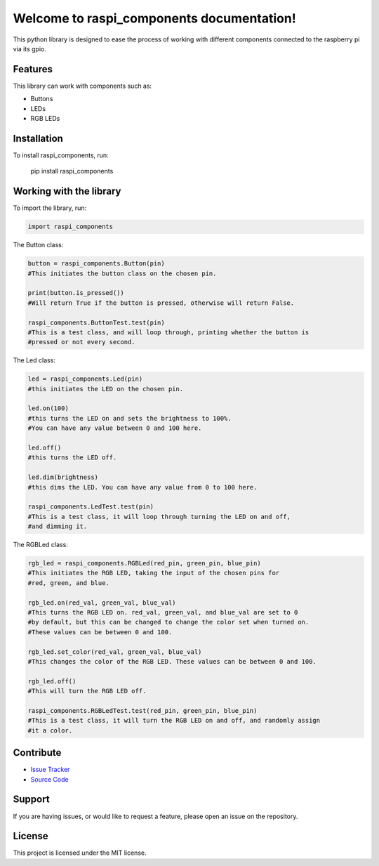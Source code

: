 ==============================================
Welcome to **raspi_components** documentation!
==============================================

This python library is designed to ease the process of working with
different components connected to the raspberry pi via its gpio.

Features
--------

This library can work with components such as:

- Buttons
- LEDs
- RGB LEDs

Installation
------------

To install raspi_components, run:

    pip install raspi_components

Working with the library
------------------------
To import the library, run:

.. code-block:: python

    import raspi_components

The Button class:

.. code-block:: python

    button = raspi_components.Button(pin)
    #This initiates the button class on the chosen pin.

    print(button.is_pressed())
    #Will return True if the button is pressed, otherwise will return False.

    raspi_components.ButtonTest.test(pin)
    #This is a test class, and will loop through, printing whether the button is
    #pressed or not every second.

The Led class:

.. code-block:: python

    led = raspi_components.Led(pin)
    #this initiates the LED on the chosen pin.

    led.on(100)
    #this turns the LED on and sets the brightness to 100%.
    #You can have any value between 0 and 100 here.

    led.off()
    #this turns the LED off.

    led.dim(brightness)
    #this dims the LED. You can have any value from 0 to 100 here.

    raspi_components.LedTest.test(pin)
    #This is a test class, it will loop through turning the LED on and off,
    #and dimming it.

The RGBLed class:

.. code-block:: python

    rgb_led = raspi_components.RGBLed(red_pin, green_pin, blue_pin)
    #This initiates the RGB LED, taking the input of the chosen pins for
    #red, green, and blue.

    rgb_led.on(red_val, green_val, blue_val)
    #This turns the RGB LED on. red_val, green_val, and blue_val are set to 0
    #by default, but this can be changed to change the color set when turned on.
    #These values can be between 0 and 100.

    rgb_led.set_color(red_val, green_val, blue_val)
    #This changes the color of the RGB LED. These values can be between 0 and 100.

    rgb_led.off()
    #This will turn the RGB LED off.

    raspi_components.RGBLedTest.test(red_pin, green_pin, blue_pin)
    #This is a test class, it will turn the RGB LED on and off, and randomly assign
    #it a color.


Contribute
----------

- `Issue Tracker <https://github.com/Builder212/raspi_components/issues>`_
- `Source Code <https://github.com/Builder212/raspi_components/>`_

Support
-------

If you are having issues, or would like to request a feature,
please open an issue on the repository.

License
-------

This project is licensed under the MIT license.
